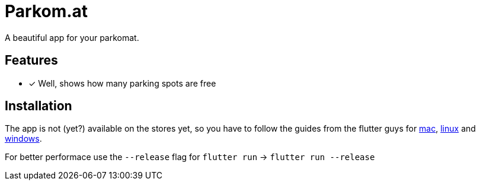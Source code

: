 = Parkom.at =

A beautiful app for your parkomat.

== Features ==

- [x] Well, shows how many parking spots are free

== Installation ==

The app is not (yet?) available on the stores yet, so you have to follow the guides from the flutter guys for
link:https://flutter.dev/docs/get-started/install/macos[mac], link:https://flutter.dev/docs/get-started/install/linux[linux]
and link:https://flutter.dev/docs/get-started/install/windows[windows].

For better performace use the `--release` flag for `flutter run` -> `flutter run --release`
